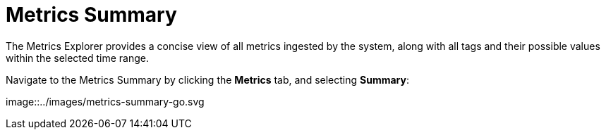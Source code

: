= Metrics Summary
:description: Metrics Summary provides a concise view of all metrics ingested by the system, along with all tags and their possible values within the selected time range.
:sectanchors:
:url-repo:
:page-tags: Kloudfuse, observability, metrics, Metrics Summary
:figure-caption!:
:table-caption!:
:example-caption!:

The Metrics Explorer provides a concise view of all metrics ingested by the system, along with all tags and their possible values within the selected time range.

Navigate to the Metrics Summary by clicking the *Metrics* tab, and selecting *Summary*:

image::../images/metrics-summary-go.svg